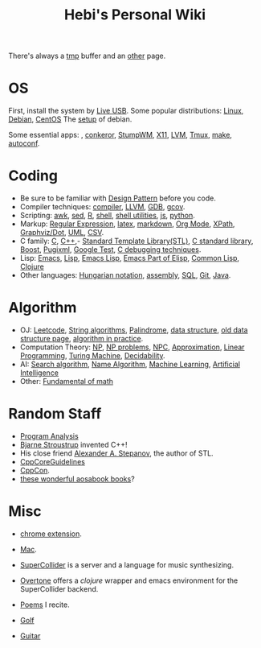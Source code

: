 #+TITLE: Hebi's Personal Wiki

There's always a [[file:tmp.org][tmp]] buffer and an [[file:other.org][other]] page.

* OS
First, install the system by [[file:liveusb.org][Live USB]].
Some popular distributions: [[file:linux.org][Linux]], [[file:debian.org][Debian]], [[file:centos.org][CentOS]]
The [[file:debian-setup.org][setup]] of debian.

Some essential apps: , [[file:conkeror.org][conkeror]], [[file:stumpwm.org][StumpWM]], [[file:x11.org][X11]], [[file:lvm.org][LVM]], [[file:tmux.org][Tmux]], [[file:make.org][make]], [[file:autoconf.org][autoconf]].

* Coding
- Be sure to be familiar with [[file:design-pattern.org][Design Pattern]] before you code.
- Compiler techniques: [[file:compiler.org][compiler]], [[file:llvm.org][LLVM]], [[file:gdb.org][GDB]], [[file:gcov.org][gcov]].
- Scripting: [[file:awk.org][awk]], [[file:sed.org][sed]], [[file:r.org][R]], [[file:./shell.org][shell]], [[file:shell-utils.org][shell utilities]], [[file:js.org][js]], [[file:python.org][python]].
- Markup: [[file:regex.org][Regular Expression]], [[file:latex.org][latex]], [[file:markdown.org][markdown]], [[file:org.org][Org Mode]], [[file:xpath.org][XPath]], [[file:dot.org][Graphviz/Dot]], [[file:uml.org][UML]], [[file:csv.org][CSV]].
- C family: [[file:c.org][C]], [[file:cpp.org][C++]],- [[file:stl.org][Standard Template Library(STL)]], [[file:c-lib.org][C standard library]], [[file:boost.org][Boost]], [[file:pugixml.org][Pugixml]], [[file:google-test.org][Google Test]], [[file:c-debug.org][C debugging techniques]].
- Lisp: [[file:emacs.org][Emacs]], [[file:lisp.org][Lisp]], [[file:elisp.org][Emacs Lisp]], [[file:emacs-lisp.org][Emacs Part of Elisp]], [[file:common-lisp.org][Common Lisp]], [[file:clojure.org][Clojure]]
- Other languages: [[file:hungarian.org][Hungarian notation]], [[file:assembly.org][assembly]], [[file:sql.org][SQL]], [[file:git.org][Git]], [[file:java.org][Java]].

* Algorithm
- OJ: [[file:leetcode.org][Leetcode]], [[file:alg-string.org][String algorithms]], [[file:palindrome.org][Palindrome]], [[file:data-structure.org][data structure]], [[file:data-structure-old.org][old data structure page]], [[file:oj.org][algorithm in practice]].
- Computation Theory: [[file:511/np.org][NP]], [[file:511/np-problems.org][NP problems]], [[file:531/NPC.org][NPC]], [[file:511/approximation.org][Approximation]], [[file:511/lp.org][Linear Programming]], [[file:531/tm.org][Turing Machine]], [[file:531/decidability.org][Decidability]].
- AI: [[file:search-alg.org][Search algorithm]], [[file:name-alg.org][Name Algorithm]], [[file:machine-learning.org][Machine Learning]], [[file:ai.org][Artificial Intelligence]]
- Other: [[file:math-fund.org][Fundamental of math]]

* Random Staff
- [[file:program-analysis.org][Program Analysis]]
- [[http://www.stroustrup.com/][Bjarne Stroustrup]] invented C++!
- His close friend [[http://www.stepanovpapers.com/][Alexander A. Stepanov]], the author of STL.
- [[https://github.com/isocpp/CppCoreGuidelines][CppCoreGuidelines]]
- [[http://cppcon.org/][CppCon]].
- [[http://www.aosabook.org/][these wonderful aosabook books]]?
* Misc

- [[file:chrome.org][chrome extension]].
- [[file:mac.org][Mac]].

- [[file:supercollider.org][SuperCollider]] is a server and a language for music synthesizing.
- [[file:overtone.org][Overtone]] offers a /clojure/ wrapper and emacs environment for the SuperCollider backend.
- [[file:poem.org][Poems]] I recite.
- [[file:golf.org][Golf]]
- [[file:guitar.org][Guitar]]
